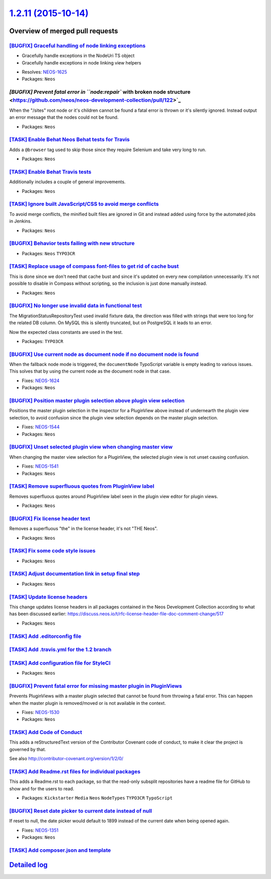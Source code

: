 `1.2.11 (2015-10-14) <https://github.com/neos/neos-development-collection/releases/tag/1.2.11>`_
================================================================================================

Overview of merged pull requests
~~~~~~~~~~~~~~~~~~~~~~~~~~~~~~~~

`[BUGFIX] Graceful handling of node linking exceptions <https://github.com/neos/neos-development-collection/pull/119>`_
-----------------------------------------------------------------------------------------------------------------------

- Gracefully handle exceptions in the NodeUri TS object
- Gracefully handle exceptions in node linking view helpers

* Resolves: `NEOS-1625 <https://jira.neos.io/browse/NEOS-1625>`_
* Packages: ``Neos``

`[BUGFIX] Prevent fatal error in ``node:repair`` with broken node structure <https://github.com/neos/neos-development-collection/pull/122>`_
--------------------------------------------------------------------------------------------------------------------------------------------

When the "/sites" root node or it's children cannot be found a fatal error
is thrown or it's silently ignored. Instead output an error message that the
nodes could not be found.

* Packages: ``Neos``

`[TASK] Enable Behat Neos Behat tests for Travis <https://github.com/neos/neos-development-collection/pull/129>`_
-----------------------------------------------------------------------------------------------------------------

Adds a ``@browser`` tag used to skip those since they require
Selenium and take very long to run.

* Packages: ``Neos``

`[TASK] Enable Behat Travis tests <https://github.com/neos/neos-development-collection/pull/128>`_
--------------------------------------------------------------------------------------------------

Additionally includes a couple of general improvements.

* Packages: ``Neos``

`[TASK] Ignore built JavaScript/CSS to avoid merge conflicts <https://github.com/neos/neos-development-collection/pull/127>`_
-----------------------------------------------------------------------------------------------------------------------------

To avoid merge conflicts, the minified built files are ignored in Git and
instead added using force by the automated jobs in Jenkins.

* Packages: ``Neos``

`[BUGFIX] Behavior tests failing with new structure <https://github.com/neos/neos-development-collection/pull/76>`_
-------------------------------------------------------------------------------------------------------------------

* Packages: ``Neos`` ``TYPO3CR``

`[TASK] Replace usage of compass font-files to get rid of cache bust <https://github.com/neos/neos-development-collection/pull/125>`_
-------------------------------------------------------------------------------------------------------------------------------------

This is done since we don't need that cache bust and since it's updated
on every new compilation unnecessarily. It's not possible to disable in
Compass without scripting, so the inclusion is just done manually instead.

* Packages: ``Neos``

`[BUGFIX] No longer use invalid data in functional test <https://github.com/neos/neos-development-collection/pull/121>`_
------------------------------------------------------------------------------------------------------------------------

The MigrationStatusRepositoryTest used invalid fixture data, the
direction was filled with strings that were too long for the related
DB column. On MySQL this is silently truncated, but on PostgreSQL it
leads to an error.

Now the expected class constants are used in the test.

* Packages: ``TYPO3CR``

`[BUGFIX] Use current node as document node if no document node is found <https://github.com/neos/neos-development-collection/pull/117>`_
-----------------------------------------------------------------------------------------------------------------------------------------

When the fallback node mode is triggered, the ``documentNode`` TypoScript
variable is empty leading to various issues. This solves that by using the
current node as the document node in that case.

* Fixes: `NEOS-1624 <https://jira.neos.io/browse/NEOS-1624>`_
* Packages: ``Neos``

`[BUGFIX] Position master plugin selection above plugin view selection <https://github.com/neos/neos-development-collection/pull/46>`_
--------------------------------------------------------------------------------------------------------------------------------------

Positions the master plugin selection in the inspector for a PluginView above
instead of undernearth the plugin view selection, to avoid confusion since
the plugin view selection depends on the master plugin selection.

* Fixes: `NEOS-1544 <https://jira.neos.io/browse/NEOS-1544>`_
* Packages: ``Neos``

`[BUGFIX] Unset selected plugin view when changing master view <https://github.com/neos/neos-development-collection/pull/41>`_
------------------------------------------------------------------------------------------------------------------------------

When changing the master view selection for a PluginView,
the selected plugin view is not unset causing confusion.

* Fixes: `NEOS-1541 <https://jira.neos.io/browse/NEOS-1541>`_
* Packages: ``Neos``

`[TASK] Remove superfluous quotes from PluginView label <https://github.com/neos/neos-development-collection/pull/40>`_
-----------------------------------------------------------------------------------------------------------------------

Removes superfluous quotes around PluginView label seen in the plugin view editor for plugin views.

* Packages: ``Neos``

`[BUGFIX] Fix license header text <https://github.com/neos/neos-development-collection/pull/106>`_
--------------------------------------------------------------------------------------------------

Removes a superfluous "the" in the license header, it's
not "THE Neos".

* Packages: ``Neos``

`[TASK] Fix some code style issues <https://github.com/neos/neos-development-collection/pull/105>`_
---------------------------------------------------------------------------------------------------

* Packages: ``Neos``

`[TASK] Adjust documentation link in setup final step <https://github.com/neos/neos-development-collection/pull/98>`_
---------------------------------------------------------------------------------------------------------------------

* Packages: ``Neos``

`[TASK] Update license headers <https://github.com/neos/neos-development-collection/pull/95>`_
----------------------------------------------------------------------------------------------

This change updates license headers in all packages contained in the Neos Development Collection according to what has been discussed earlier: https://discuss.neos.io/t/rfc-license-header-file-doc-comment-change/517


* Packages: ``Neos``

`[TASK] Add .editorconfig file <https://github.com/neos/neos-development-collection/pull/78>`_
----------------------------------------------------------------------------------------------

`[TASK] Add .travis.yml for the 1.2 branch <https://github.com/neos/neos-development-collection/pull/87>`_
----------------------------------------------------------------------------------------------------------

`[TASK] Add configuration file for StyleCI <https://github.com/neos/neos-development-collection/pull/77>`_
----------------------------------------------------------------------------------------------------------

* Packages: ``Neos``

`[BUGFIX] Prevent fatal error for missing master plugin in PluginViews <https://github.com/neos/neos-development-collection/pull/42>`_
--------------------------------------------------------------------------------------------------------------------------------------

Prevents PluginViews with a master plugin selected that cannot be found
from throwing a fatal error. This can happen when the master plugin is
removed/moved or is not available in the context.

* Fixes: `NEOS-1530 <https://jira.neos.io/browse/NEOS-1530>`_
* Packages: ``Neos``

`[TASK] Add Code of Conduct <https://github.com/neos/neos-development-collection/pull/71>`_
-------------------------------------------------------------------------------------------

This adds a reStructuredText version of the Contributor Covenant
code of conduct, to make it clear the project is governed by that.

See also http://contributor-covenant.org/version/1/2/0/

`[TASK] Add Readme.rst files for individual packages <https://github.com/neos/neos-development-collection/pull/74>`_
--------------------------------------------------------------------------------------------------------------------

This adds a Readme.rst to each package, so that the read-only subsplit
repositories have a readme file for GitHub to show and for the users
to read.

* Packages: ``Kickstarter`` ``Media`` ``Neos`` ``NodeTypes`` ``TYPO3CR`` ``TypoScript``

`[BUGFIX] Reset date picker to current date instead of null <https://github.com/neos/neos-development-collection/pull/66>`_
---------------------------------------------------------------------------------------------------------------------------

If reset to null, the date picker would default to 1899 instead of the
current date when being opened again.

* Fixes: `NEOS-1351 <https://jira.neos.io/browse/NEOS-1351>`_
* Packages: ``Neos``

`[TASK] Add composer.json and template <https://github.com/neos/neos-development-collection/pull/39>`_
------------------------------------------------------------------------------------------------------

`Detailed log <https://github.com/neos/neos-development-collection/compare/1.2.10...1.2.11>`_
~~~~~~~~~~~~~~~~~~~~~~~~~~~~~~~~~~~~~~~~~~~~~~~~~~~~~~~~~~~~~~~~~~~~~~~~~~~~~~~~~~~~~~~~~~~~~
